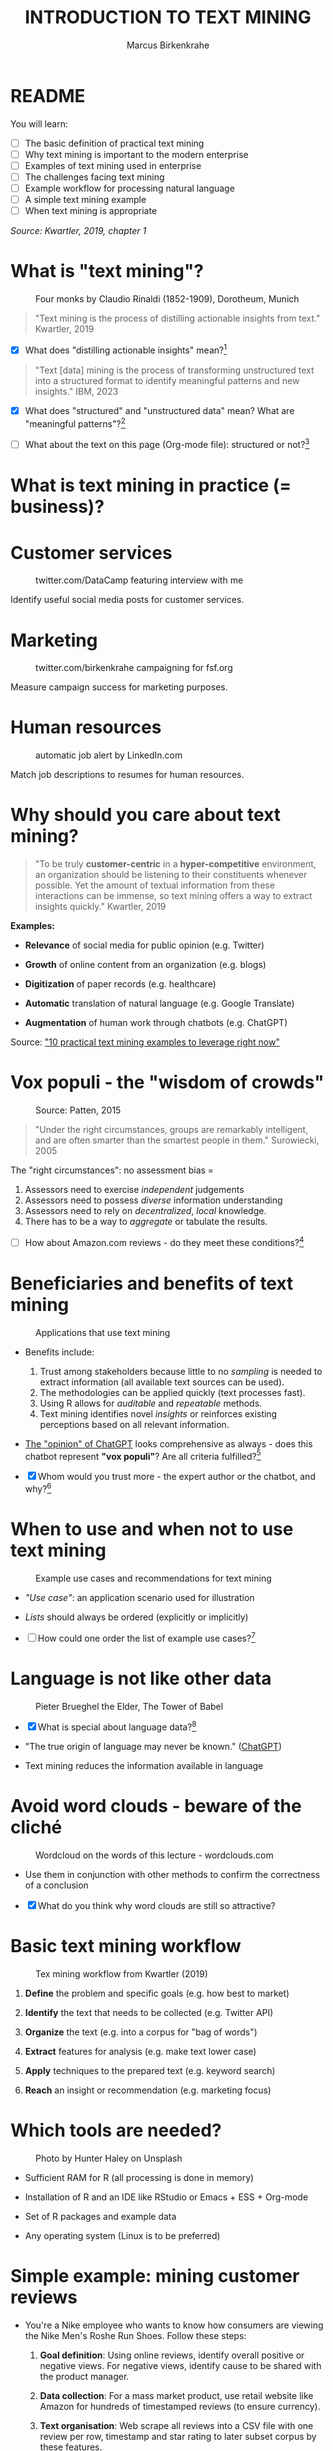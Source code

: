 #+TITLE: INTRODUCTION TO TEXT MINING
#+AUTHOR: Marcus Birkenkrahe
#+STARTUP: overview hideblocks indent
#+OPTIONS: toc:nil num:nil ^:nil
#+PROPERTY: header-args:R :session *R* :results output :exports both :noweb yes
* README
#+attr_html: :width 400px
[[../img/0_tm.jpg]]

You will learn:

- [ ] The basic definition of practical text mining
- [ ] Why text mining is important to the modern enterprise
- [ ] Examples of text mining used in enterprise
- [ ] The challenges facing text mining
- [ ] Example workflow for processing natural language
- [ ] A simple text mining example
- [ ] When text mining is appropriate

/Source: Kwartler, 2019, chapter 1/

* What is "text mining"?
#+attr_latex: :width 400px
#+caption: Four monks by Claudio Rinaldi (1852-1909), Dorotheum, Munich
[[../img/1_monks.jpg]]
#+begin_quote
"Text mining is the process of distilling actionable insights from
text." Kwartler, 2019
#+end_quote

- [X] What does "distilling actionable insights" mean?[fn:1]

#+begin_quote
"Text [data] mining is the process of transforming unstructured text
into a structured format to identify meaningful patterns and new
insights." IBM, 2023
#+end_quote

- [X] What does "structured" and "unstructured data" mean? What are
  "meaningful patterns"?[fn:2]

- [ ] What about the text on this page (Org-mode file): structured or
  not?[fn:3]

* What is text mining in practice (= business)?
* Customer services
#+attr_latex: :width 250px
#+caption: twitter.com/DataCamp featuring interview with me
[[../img/1_datacamp.png]]

Identify useful social media posts for customer services.

* Marketing
#+attr_latex: :width 250px
#+caption: twitter.com/birkenkrahe campaigning for fsf.org
[[../img/1_fsf.png]]

Measure campaign success for marketing purposes.

* Human resources
#+attr_latex: :width 250px
#+caption: automatic job alert by LinkedIn.com
[[../img/1_linkedin.png]]

Match job descriptions to resumes for human resources.

* Why should you care about text mining?
#+begin_quote
"To be truly *customer-centric* in a *hyper-competitive* environment, an
organization should be listening to their constituents whenever
possible. Yet the amount of textual information from these
interactions can be immense, so text mining offers a way to extract
insights quickly." Kwartler, 2019
#+end_quote

*Examples:*

- *Relevance* of social media for public opinion (e.g. Twitter)

- *Growth* of online content from an organization (e.g. blogs)

- *Digitization* of paper records (e.g. healthcare)

- *Automatic* translation of natural language (e.g. Google Translate)

- *Augmentation* of human work through chatbots (e.g. ChatGPT)

Source: [[https://www.expert.ai/blog/10-text-mining-examples/]["10 practical text mining examples to leverage right now"]]

* Vox populi - the "wisdom of crowds"
#+attr_latex: :width 400px
#+caption: Source: Patten, 2015
[[../img/1_galton.png]]
#+begin_quote
"Under the right circumstances, groups are remarkably intelligent, and
are often smarter than the smartest people in them." Surowiecki, 2005
#+end_quote

The "right circumstances": no assessment bias =
1) Assessors need to exercise /independent/ judgements
2) Assessors need to possess /diverse/ information understanding
3) Assessors need to rely on /decentralized/, /local/ knowledge.
4) There has to be a way to /aggregate/ or tabulate the results.

- [ ] How about Amazon.com reviews - do they meet these
  conditions?[fn:4]

* Beneficiaries and benefits of text mining
#+attr_latex: :width 400px
#+caption: Applications that use text mining
[[../img/1_benefits.jpg]]

- Benefits include:
  1) Trust among stakeholders because little to no /sampling/ is needed
     to extract information (all available text sources can be used).
  2) The methodologies can be applied quickly (text processes fast).
  3) Using R allows for /auditable/ and /repeatable/ methods.
  4) Text mining identifies novel /insights/ or reinforces existing
     perceptions based on all relevant information.

- [[https://github.com/birkenkrahe/tm/blob/main/img/1_chatgpt.png][The "opinion" of ChatGPT]] looks comprehensive as always - does this
  chatbot represent *"vox populi"*? Are all criteria fulfilled?[fn:5]

- [X] Whom would you trust more - the expert author or the
  chatbot, and why?[fn:6]

* When to use and when not to use text mining
#+attr_html: :width 400px
#+caption: Example use cases and recommendations for text mining
[[../img/1_use_cases.png]]

- /"Use case"/: an application scenario used for illustration

- /Lists/ should always be ordered (explicitly or implicitly)

- [ ] How could one order the list of example use cases?[fn:9]

* Language is not like other data
#+attr_html: :width 400px
#+caption: Pieter Brueghel the Elder, The Tower of Babel
[[../img/1_babel.jpg]]

- [X] What is special about language data?[fn:7]

- "The true origin of language may never be known." ([[https://github.com/birkenkrahe/tm/blob/main/img/1_language.png][ChatGPT]])

- Text mining reduces the information available in language

* Avoid word clouds - beware of the cliché
#+attr_html: :width 400px
#+caption: Wordcloud on the words of this lecture - wordclouds.com
[[../img/1_wordcloud.png]]

- Use them in conjunction with other methods to confirm the
  correctness of a conclusion

- [X] What do you think why word clouds are still so attractive?

* Basic text mining workflow
#+attr_latex: :width 400px
#+caption: Tex mining workflow from Kwartler (2019)
[[../img/1_workflow.png]]

1. *Define* the problem and specific goals (e.g. how best to market)

2. *Identify* the text that needs to be collected (e.g. Twitter API)

3. *Organize* the text (e.g. into a corpus for "bag of words")

4. *Extract* features for analysis (e.g. make text lower case)

5. *Apply* techniques to the prepared text (e.g. keyword search)

6. *Reach* an insight or recommendation (e.g. marketing focus)

* Which tools are needed?
#+attr_latex: :width 400px
#+caption: Photo by Hunter Haley on Unsplash
[[../img/1_tools.jpg]]

- Sufficient RAM for R (all processing is done in memory)

- Installation of R and an IDE like RStudio or Emacs + ESS + Org-mode

- Set of R packages and example data

- Any operating system (Linux is to be preferred)

* Simple example: mining customer reviews
#+attr_latex: :width 200px
[[../img/1_nike.jpg]]

- You're a Nike employee who wants to know how consumers are viewing
  the Nike Men's Roshe Run Shoes. Follow these steps:

  1) *Goal definition*: Using online reviews, identify overall positive
     or negative views. For negative views, identify cause to be
     shared with the product manager.

  2) *Data collection*: For a mass market product, use retail website
     like Amazon for hundreds of timestamped reviews (to ensure
     currency).

  3) *Text organisation*: Web scrape all reviews into a CSV file with one
     review per row, timestamp and star rating to later subset corpus
     by these features.

  4) *Feature extraction*: clean reviews to analyze text features,
     e.g. removing common words with little benefit ("shoe", "nike",
     "running" etc.). Check for spelling and make all text lowercase.

  5) *Text analysis*: scan for specific group of keywords depending on
     product issues ("fit", "rip", "tear", "narrow", "wide",
     "sole"). Sum group counts to order problematic features.

  6) *Insight generation*: present findings to product manager that the
     top consumer issue is "narrow" and "fit" to aid product design,
     marketing or improvement decisions.

* Real world example: competitive intelligence

- Text mining can help to understand the basics of a competitor's text
  based marketing (for further analysis, contrast or imitation)

- When creating Amazon.com's social customer service team, they were
  "obsessed with how others were doing it".

- They read and reviewed other companies customer replies and learnt
  from their missteps.[fn:8]

- In 2012, social media based customer service was considered to be
  highly risky, involving legal counsel, branding, and leadership.

- In 2012, Wal-Mart, Dell and Delta Airlines were considered best in
  class social customer service companies.

- Each brand owner (Amazon Prime, Amazon Kindle etc.) had cultivated
  their own style of communicating via social media (like dialects).

- Every communication channel was supposed to execute flawlessly and
  be 100% customer-centric.

- Goal: develop social media cautiously to maintain current quality
  set by multiple stakeholders.

- Initial channels: two help forums, retail and Kindle Facebook pages
  and Twitter.

- Text mining was a tool to analyze competitors' use of social media
  for customer services: length of a reply (e.g. Twitter limit),
  language used, typical customer agent workload, and if posting
  similar links repeatedly made sense, what types of help links to
  post (forms, resource links?), how many people should be doing this,
  etc.

- Text mining focused on three questions for about one year:
  1) What is the average length of a social customer service reply?
  2) What links were referenced most often?
  3) How many social replies is reasonable for a customer service
     agent to handle?

- By 2017, Amazon was a leading force in this space ([[https://etaileast.wbresearch.com/blog/amazons-engaged-buyers-drive-social-media-revenue][WBR, 2023]])
  #+attr_latex: :width 400px
  #+caption: Amazon social media customer service examples (Facebook)
  [[../img/1_amazon.png]]

* Final definition for "text mining"
#+attr_latex: :width 400px
#+caption: Four monks by Claudio Rinaldi (1852-1909), Dorotheum, Munich
[[../img/1_monks.jpg]]
#+begin_quote
"Text mining represents the ability to take large amounts of
unstructured language and quickly extract useful and novel insights
that can affect stakeholder decision-making."
#+end_quote
* Next
#+attr_latex: :width 600px
#+caption: Source: 10 practical text mining examples (2022)
[[../img/2_mess.jpg]]

Bag-Of-Words text mining technique - concepts and example with R.

* TM Glossary

| TERM                     | MEANING                             |
|--------------------------+-------------------------------------|
| Text mining              | Identify useful patterns in text    |
| Structured data          | Tabular data (rows and columns)     |
| Semi-structured data     | Markup with meta data               |
| Wisdom of crowds         | Intelligence exhibited by groups    |
| Use case                 | Illustrative application scenario   |
| Feature extraction       | Preprocess text for analysis        |
| Corpus                   | Body of text to be analyzed         |
| Stakeholder              | Someone who cares                   |
| Competitive intelligence | Information about one's competitors |

* References

- IBM (2023). What is text mining? URL: [[https://www.ibm.com/topics/text-mining][ibm.com/topics/text-mining]].

- Kwartler T (2019). Text Mining in Practice with R. Wiley.

- Patten S B (2015). The Wisdom of Crowds (Vox Populi) and
  Antidepressant Use. Clin Pract Epidemiol Ment Health (11):1-3. URL:
  [[https://doi.org/10.2174%2F1745017901510011001][doi.org/10.2174%2F1745017901510011001]]

- Selig J (13 May 2022). 10 practical text mining examples to leverage
  right now. URL: [[https://www.expert.ai/blog/10-text-mining-examples/][expert.ai]].

- Surowiecki J (ed) (2005). The wisdom of crowds. New York First
  Anchor Books.  crowds.

* Footnotes
[fn:9]Alphabetically, by importance (to someone), by number of
applications, by number of users, by time (history).

[fn:1]Distillation is a process of extracting an essence (a wanted
substance) and getting rid of unwanted substances. Actionable insights
are insights that one can use to make decisions (action in business is
usually accompanied by decision-making).

[fn:2]([[https://www.ibm.com/topics/text-mining][Source]]) Structured data are data in tabular format with
specific data types for digital processing. Unstructured data do not
have a specific data format.

[fn:3]The Org-mode file is semi-structured! Semi-structured data carry
meta information in the form of markup - e.g. HTML, XML, JSON, or
Org-mode: the header information at the top of the file structures the
data, as does the Org-mode format itself, which comes with a markup
language.

[fn:4] (1) reviews may not be independent since reviewers have access
to old reviews, which may influence them (it's harder to have a
different opinion from everyone else). (2) Diversity is hard to
measure but in the case of Amazon.com, a national audience can be seen
as highly diverse (there are nearly 150 mio subscribers of Amazon
Prime in the US alone). (3) Local here means "not only at a
distance" - only "verified purchase" reviews fulfil this condition in
principle. (4) Tabulation of the reviews relies on text mining, and
hence - unlike in the case of Galton - not on recording simple
numbers. Stochastic procedures (probability distributions) are
involved.

[fn:5]ChatGPT is source from a very large number of textual documents
but it is impossible to ascertain any of the criteria when identfying
the chatbot as the "assessor".

[fn:6]For me personally, knowledge about a source increases trust in
believing that source while lack of knowledge decreases the trust. In
the case of ChatGPT, I asked the bot about its sources but its answer
was redundant and not overly satisfying ([[https://github.com/birkenkrahe/tm/blob/main/img/1_chatgpt_1.png][see for yourself]]).

[fn:7]Language is used for communication; it is thought to be divine
or at least strongly linked to the divine ("In the beginning was the
Word, and the Word was with God, and the Word was God." John 1:1); it
may be that only humans have language; it is learnt.

[fn:8]This reminds me of my own experience with CISCO customer
services when working at Shell and visiting CISCO to (openly) learn
from their knowledge sharing experiences.
